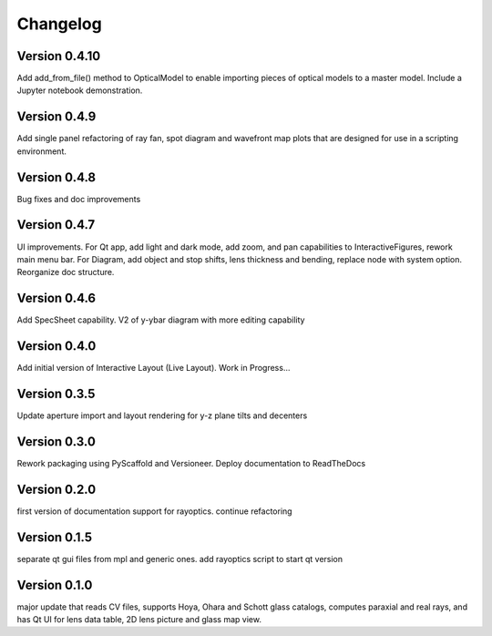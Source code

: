 =========
Changelog
=========

Version 0.4.10
==============

Add add_from_file() method to OpticalModel to enable importing pieces of optical
models to a master model. Include a Jupyter notebook demonstration.

Version 0.4.9
=============

Add single panel refactoring of ray fan, spot diagram and wavefront map plots
that are designed for use in a scripting environment.

Version 0.4.8
=============

Bug fixes and doc improvements

Version 0.4.7
=============

UI improvements. For Qt app, add light and dark mode, add zoom, and pan
capabilities to InteractiveFigures, rework main menu bar. For Diagram, add
object and stop shifts, lens thickness and bending, replace node with system
option. Reorganize doc structure.

Version 0.4.6
=============

Add SpecSheet capability. V2 of y-ybar diagram with more editing capability

Version 0.4.0
=============

Add initial version of Interactive Layout (Live Layout). Work in Progress...

Version 0.3.5
=============

Update aperture import and layout rendering for y-z plane tilts and decenters

Version 0.3.0
=============

Rework packaging using PyScaffold and Versioneer. Deploy documentation to ReadTheDocs

Version 0.2.0
=============

first version of documentation support for rayoptics. continue refactoring

Version 0.1.5
=============

separate qt gui files from mpl and generic ones. add rayoptics script to start qt version

Version 0.1.0
=============

major update that reads CV files, supports Hoya, Ohara and Schott glass catalogs, computes paraxial and real rays, and has Qt UI for lens data table, 2D lens picture and glass map view.
